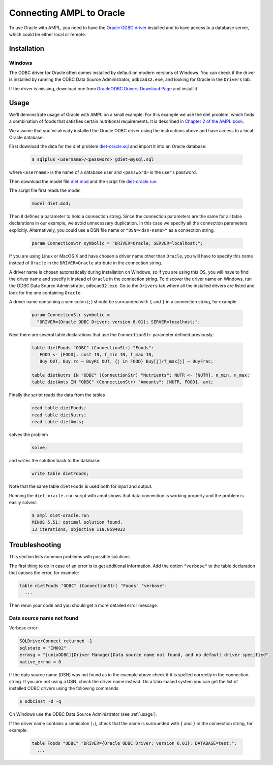 .. index:: Oracle

Connecting AMPL to Oracle
=========================

To use Oracle with AMPL, you need to have the `Oracle ODBC driver
<http://www.oracle.com/technetwork/database/windows/index-098976.html>`__
installed and to have access to a database server, which could be either
local or remote.

Installation
------------

..
  GNU/Linux
  ~~~~~~~~~

  Debian-based distributions
  ``````````````````````````

  The following instructions apply to `Debian <http://www.debian.org/>`__
  and Debian-based Linux distributions such as `Ubuntu
  <http://www.ubuntu.com/>`__ and `Mint <http://linuxmint.com/>`__.

  #. Install the MySQL ODBC driver:

    .. code-block:: bash

	$ sudo apt-get install libmyodbc

  #. Register the driver:

    .. code-block:: bash

	$ sudo odbcinst -i -d -f /usr/share/libmyodbc/odbcinst.ini

  Go to :ref:`usage`.

  Other distributions
  ```````````````````

  #. Install `unixODBC <http://www.unixodbc.org>`__ following `these instructions
    <http://www.unixodbc.org/download.html>`__.

  #. Install the MySQL Connector/ODBC following `these instructions
    <http://dev.mysql.com/doc/refman/5.1/en/connector-odbc-installation.html#connector-odbc-installation-binary-unix>`__.
    Make sure that you use compatible versions of the ODBC driver
    (Connector/ODBC) and the MySQL client library, otherwise the driver
    library will not load and any connection attempt will fail.

  #. Register the ODBC driver. The easiest way to register the driver is
    by using the ``myodbc-installer`` utility included in the distribution,
    for example:

    .. code-block:: bash

	$ sudo myodbc-installer -d -a -n "MySQL" \
	    -t "DRIVER=/usr/local/lib/libmyodbc5a.so"

    ``/usr/local/lib/libmyodbc5a.so`` is the path to the driver library
    that you installed in the previous step. You might need to change it
    if you have a different version of the driver or installed it in a
    different location. See the name of the ``.so`` file in the ``lib``
    directory of the installation package.

    Note that the MySQL ODBC/Connector distribution does not include a
    setup library. If you invoke ``myodbc-installer --help``, you may see an
    outdated example with a ``SETUP`` attribute specifying a setup library.
    Omit this attribute during the driver registration unless you have
    installed a setup library from some other source.

  Go to :ref:`usage`.

  MacOS X
  ~~~~~~~

  The easiest way to install the MySQL ODBC driver on Mac is by using an
  installer available for download as a DMG archive from the
  `Connector/ODBC download page on the MySQL website
  <http://dev.mysql.com/downloads/connector/odbc/#downloads>`__.

  Alternatively you can install the MySQL Connector/ODBC as described `here
  <http://dev.mysql.com/doc/refman/5.1/en/connector-odbc-installation.html#connector-odbc-installation-binary-macosx>`__,
  skipping the outdated last step (driver registration) and then register
  the driver with the following command:

  .. code-block:: bash

    $ sudo myodbc-installer -d -a -n "MySQL" \
	-t "DRIVER=/usr/local/lib/libmyodbc5w.so"

  ``/usr/local/lib/libmyodbc5w.so`` is the path to the driver library
  that you installed in the previous step. You might need to change it
  if you have a different version of the driver or installed it in a
  different location. See the name of the ``.so`` file in the ``lib``
  directory of the installation package.

  Note that the MySQL ODBC/Connector distribution does not include a
  setup library. If you invoke ``myodbc-installer --help``, you may see an
  outdated example with a ``SETUP`` attribute specifying a setup library.
  Omit this attribute during the driver registration unless you have
  installed a setup library from some other source.

  Go to :ref:`usage`.

Windows
~~~~~~~

The ODBC driver for Oracle often comes installed by default on modern versions
of Windows. You can check if the driver is installed by running the ODBC Data Source
Administrator, ``odbcad32.exe``, and looking for Oracle in the ``Drivers`` tab.

.. image:: ../img/odbcad32-oracle.png

If the driver is missing, download one from `OracleODBC Drivers Download Page
<http://www.oracle.com/technetwork/database/windows/downloads/index-096177.html>`__
and install it.

.. _usage:

Usage
-----

We'll demonstrate usage of Oracle with AMPL on a small example.
For this example we use the diet problem, which finds a combination of foods
that satisfies certain nutritional requirements. It is described in
`Chapter 2 of the AMPL book <http://www.ampl.com/BOOK/CHAPTERS/05-tut2.pdf>`__.

We assume that you've already installed the Oracle ODBC driver using
the instructions above and have access to a local Oracle database.

First download the data for the diet problem `diet-oracle.sql
<http://ampl.github.io/models/tables/diet-oracle.sql>`__
and import it into an Oracle database:

   .. code-block:: bash

      $ sqlplus <username>/<password> @diet-mysql.sql

where ``<username>`` is the name of a database user and ``<password>`` is the
user's password.
 
Then download the model file `diet.mod
<http://ampl.github.io/models/tables/diet.mod>`__
and the script file `diet-oracle.run
<http://ampl.github.io/models/tables/diet-oracle.run>`__.

The script file first reads the model:

   .. code-block:: none

      model diet.mod;

Then it defines a parameter to hold a connection string. Since the connection
parameters are the same for all table declarations in our example, we
avoid unnecessary duplication. In this case we specify all the connection
parameters explicitly. Alternatively, you could use a DSN file name or
``"DSN=<dsn-name>"`` as a connection string.

   .. code-block:: none

      param ConnectionStr symbolic = "DRIVER=Oracle; SERVER=localhost;";

If you are using Linux or MacOS X and have chosen a driver name other
than ``Oracle``, you will have to specify this name instead of ``Oracle``
in the ``DRIVER=Oracle`` attribute in the connection string.

A driver name is chosen automatically during installation on Windows,
so if you are using this OS, you will have to find the driver name and
specify it instead of ``Oracle`` in the connection string.
To discover the driver name on Windows, run the ODBC Data Source
Administrator, ``odbcad32.exe``.  Go to the ``Drivers`` tab where all the
installed drivers are listed and look for the one containing ``Oracle``:

.. image:: ../img/odbcad32-oracle.png

A driver name containing a semicolon (``;``) should be surrounded with
``{`` and ``}`` in a connection string, for example:

   .. code-block:: none

      param ConnectionStr symbolic =
        "DRIVER={Oracle ODBC Driver; version 6.01}; SERVER=localhost;";

Next there are several table declarations that use the ``ConnectionStr``
parameter defined previously:

   .. code-block:: none

      table dietFoods "ODBC" (ConnectionStr) "Foods":
         FOOD <- [FOOD], cost IN, f_min IN, f_max IN,
         Buy OUT, Buy.rc ~ BuyRC OUT, {j in FOOD} Buy[j]/f_max[j] ~ BuyFrac;

      table dietNutrs IN "ODBC" (ConnectionStr) "Nutrients": NUTR <- [NUTR], n_min, n_max;
      table dietAmts IN "ODBC" (ConnectionStr) "Amounts": [NUTR, FOOD], amt;

Finally the script reads the data from the tables

   .. code-block:: none

      read table dietFoods;
      read table dietNutrs;
      read table dietAmts;

solves the problem
                  
   .. code-block:: none

      solve;

and writes the solution back to the database:

   .. code-block:: none

      write table dietFoods;

Note that the same table ``dietFoods`` is used both for input and output.

Running the ``diet-oracle.run`` script with ampl shows that data connection
is working properly and the problem is easily solved:

   .. code-block:: bash

      $ ampl diet-oracle.run
      MINOS 5.51: optimal solution found.
      13 iterations, objective 118.0594032

..
  You can use various database tools such as `MySQL workbench
  <https://www.mysql.com/products/workbench/>`__ or `MySQL command-line tool
  <http://dev.mysql.com/doc/refman/5.5/en/mysql.html>`__ to view the data
  exported to the database from the AMPL script:

  .. image:: ../img/mysql-workbench.png

  SQL statements
  --------------

  The default `identifier quote character in MySQL
  <http://dev.mysql.com/doc/refman/5.0/en/identifiers.html>`__
  is the backquote (`````). AMPL's ODBC table handler detects the quote
  character automatically and uses it when necessary. However,
  user-supplied SQL statements are passed to the MySQL ODBC driver as is
  and should use the correct quotation. It is possible to enable support for
  the ANSI standard quote character (``"``) in MySQL by setting the SQL mode to
  `ANSI_QUOTES
  <http://dev.mysql.com/doc/refman/5.1/en/server-sql-mode.html#sqlmode_ansi_quotes>`__.

  Example:

    .. code-block:: none

	table Foods "ODBC" "DRIVER=MySQL; DATABASE=test;"
	  "SQL=SELECT `FOOD`, `cost` FROM `Foods`;": [FOOD], cost;

Troubleshooting
---------------

This section lists common problems with possible solutions.

The first thing to do in case of an error is to get additional information.
Add the option ``"verbose"`` to the table declaration that causes the error,
for example:

.. code-block:: none

   table dietFoods "ODBC" (ConnectionStr) "Foods" "verbose":
     ...

Then rerun your code and you should get a more detailed error message.

Data source name not found
~~~~~~~~~~~~~~~~~~~~~~~~~~

Verbose error:

.. code-block:: none

   SQLDriverConnect returned -1
   sqlstate = "IM002"
   errmsg = "[unixODBC][Driver Manager]Data source name not found, and no default driver specified"
   native_errno = 0

If the data source name (DSN) was not found as in the example above check 
if it is spelled correctly in the connection string. If you are not using a
DSN, check the driver name instead. On a Unix-based system you can get the
list of installed ODBC drivers using  the following commands:

.. code-block:: none

   $ odbcinst -d -q

On Windows use the ODBC Data Source Administrator (see :ref:`usage`).

If the driver name contains a semicolon (``;``), check that the name is
surrounded with ``{`` and ``}`` in the connection string, for example:

   .. code-block:: none

      table Foods "ODBC" "DRIVER={Oracle ODBC Driver; version 6.01}; DATABASE=test;":
        ...
